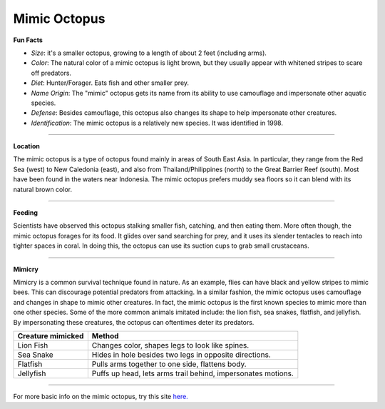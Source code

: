 Mimic Octopus
=============

.. image:: mimic_octopus.jpg
   :height: 400px
   :width: 500px
   :align: center

**Fun Facts**

* *Size*: it's a smaller octopus, growing to a length of about 2 feet (including arms).
* *Color*: The natural color of a mimic octopus is light brown, but they usually appear with whitened stripes to scare off predators.
* *Diet*: Hunter/Forager. Eats fish and other smaller prey.
* *Name Origin*: The "mimic" octopus gets its name from its ability to use camouflage and impersonate other aquatic species.
* *Defense*: Besides camouflage, this octopus also changes its shape to help impersonate other creatures.
* *Identification*: The mimic octopus is a relatively new species. It was identified in 1998.

===========================================================

**Location**

The mimic octopus is a type of octopus found mainly in areas of South East Asia. In particular, they range from the Red Sea (west) to New Caledonia (east), and also from Thailand/Philippines (north) to the Great Barrier Reef (south). Most have been found in the waters near Indonesia. The mimic octopus prefers muddy sea floors so it can blend with its natural brown color.

===========================================================

**Feeding**

Scientists have observed this octopus stalking smaller fish, catching, and then eating them. More often though, the mimic octopus forages for its food. It glides over sand searching for prey, and it uses its slender tentacles to reach into tighter spaces in coral. In doing this, the octopus can use its suction cups to grab small crustaceans.

===========================================================

**Mimicry**

Mimicry is a common survival technique found in nature. As an example, flies can have black and yellow stripes to mimic bees. This can discourage potential predators from attacking. In a similar fashion, the mimic octopus uses camouflage and changes in shape to mimic other creatures. In fact, the mimic octopus is the first known species to mimic more than one other species. Some of the more common animals imitated include: the lion fish, sea snakes, flatfish, and jellyfish. By impersonating these creatures, the octopus can oftentimes deter its predators.

=================  ============================================================
Creature mimicked  Method
=================  ============================================================
Lion Fish          Changes color, shapes legs to look like spines.
Sea Snake          Hides in hole besides two legs in opposite directions.
Flatfish           Pulls arms together to one side, flattens body.
Jellyfish          Puffs up head, lets arms trail behind, impersonates motions.
=================  ============================================================

===========================================================

For more basic info on the mimic octopus, try this site `here. <http://www.octopusworlds.com/mimic-octopus/>`_

